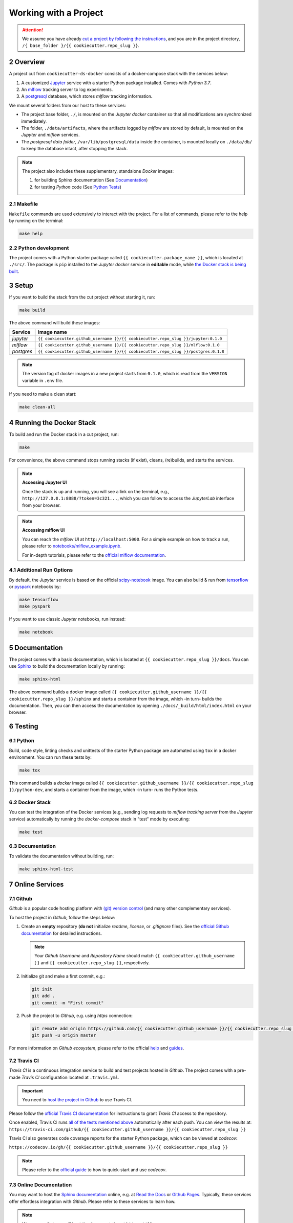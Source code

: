 .. sectnum:: :start: 2

#########################################
Working with a Project
#########################################

.. attention::

   We assume you have already `cut a project by following the instructions <01_cookiecutter_template.html#cutting-a-new-project>`__, and you are in the project directory, ``/{ base_folder }/{{ cookiecutter.repo_slug }}``.

*****************************************
Overview
*****************************************

A project cut from ``cookiecutter-ds-docker`` consists of a docker-compose stack with the services below:

1. A customized `Jupyter <https://jupyter.org/>`__ service with a starter Python package installed. Comes with *Python 3.7*.
2. An `mlflow <https://mlflow.org/>`__ tracking server to log experiments.
3. A `postgresql <https://www.postgresql.org/>`__ database, which stores *mlflow* tracking information.

We mount several folders from our host to these services:

- The project base folder, ``./``, is mounted on the *Jupyter docker* container so that all modifications are synchronized immediately.
- The folder, ``./data/artifacts``, where the artifacts logged by *mlflow* are stored by default, is mounted on the *Jupyter* and *mlflow* services.
- The *postgresql data folder*, ``/var/lib/postgresql/data`` inside the container, is mounted locally on ``./data/db/`` to keep the database intact, after stopping the stack.

.. note::
   The project also includes these supplementary, standalone *Docker* images:

   1. for building Sphinx documentation (See `Documentation <#documentation>`__)
   2. for testing *Python* code (See `Python Tests <#python>`__)

Makefile
=========================================

``Makefile`` commands are used extensively to interact with the project. For a list of commands, please refer to the help by running on the terminal:

.. code:: bash

   make help

Python development
=========================================

The project comes with a Python starter package called ``{{ cookiecutter.package_name }}``, which is located at ``./src/``. The package is ``pip`` installed to the *Jupyter docker* service in **editable** mode, while `the Docker stack is being built <#setup>`_.

*****************************************
Setup
*****************************************

If you want to build the stack from the cut project without starting it, run:

.. code:: bash

   make build

The above command will build these images:

+-----------------------+------------------------------------------------------------------------------------+
| Service               | Image name                                                                         |
+=======================+====================================================================================+
| *jupyter*             | ``{{ cookiecutter.github_username }}/{{ cookiecutter.repo_slug }}/jupyter:0.1.0``  |
+-----------------------+------------------------------------------------------------------------------------+
| *mlflow*              | ``{{ cookiecutter.github_username }}/{{ cookiecutter.repo_slug }}/mlflow:0.1.0``   |
+-----------------------+------------------------------------------------------------------------------------+
| *postgres*            | ``{{ cookiecutter.github_username }}/{{ cookiecutter.repo_slug }}/postgres:0.1.0`` |
+-----------------------+------------------------------------------------------------------------------------+

.. note::

   The version tag of docker images in a new project starts from ``0.1.0``, which is read from the ``VERSION`` variable in ``.env`` file.

If you need to make a clean start:

.. code:: bash

   make clean-all

*****************************************
Running the Docker Stack
*****************************************

To build and run the Docker stack in a cut project, run:

.. code:: bash

   make

For convenience, the above command stops running stacks (if exist), cleans, (re)builds, and starts the services.

.. note:: **Accessing Jupyter UI**

   Once the stack is up and running, you will see a link on the terminal, e.g., ``http://127.0.0.1:8888/?token=3c321...``, which you can follow to access the *JupyterLab* interface from your browser.

.. note:: **Accessing mlflow UI**

   You can reach the *mlflow* UI at ``http://localhost:5000``. For a simple example on how to track a run, please refer to `notebooks/mlflow\_example.ipynb <https://github.com/sertansenturk/cookiecutter-ds-docker/blob/master/%7B%7B%20cookiecutter.repo_slug%20%7D%7D/notebooks/mlflow_example.ipynb>`__.

   For in-depth tutorials, please refer to the `official mlflow documentation <https://mlflow.org/docs/latest/tutorials-and-examples/index.html>`__.

Additional Run Options
=========================================

By default, the *Jupyter* service is based on the official `scipy-notebook <https://hub.docker.com/r/jupyter/scipy-notebook/tags>`__ image. You can also build & run from `tensorflow <https://hub.docker.com/r/jupyter/tensorflow-notebook/tags>`__ or `pyspark <https://hub.docker.com/r/jupyter/pyspark-notebook/tags>`__ notebooks by:

.. code:: bash

   make tensorflow
   make pyspark

If you want to use classic *Jupyter* notebooks, run instead:

.. code:: bash

   make notebook

*****************************************
Documentation
*****************************************

The project comes with a basic documentation, which is located at ``{{ cookiecutter.repo_slug }}/docs``. You can use `Sphinx <https://www.sphinx-doc.org>`__ to build the documentation locally by running:

.. code:: bash

   make sphinx-html

The above command builds a docker image called ``{{ cookiecutter.github_username }}/{{ cookiecutter.repo_slug }}/sphinx`` and starts a container from the image, which -in turn- builds the documentation. Then, you can then access the documentation by opening ``./docs/_build/html/index.html`` on your browser.

*****************************************
Testing
*****************************************

Python
=========================================

Build, code style, linting checks and unittests of the starter Python package are automated using ``tox`` in a docker environment. You can run these tests by:

.. code:: bash

   make tox

This command builds a *docker* image called ``{{ cookiecutter.github_username }}/{{ cookiecutter.repo_slug }}/python-dev``, and starts a container from the image, which -in turn- runs the Python tests.

Docker Stack
=========================================

You can test the integration of the Docker services (e.g., sending log requests to *mlflow tracking server* from the *Jupyter* service) automatically by running the *docker-compose* stack in "test" mode by executing:

.. code:: bash

   make test

Documentation
=========================================

To validate the documentation without building, run:

.. code:: bash

   make sphinx-html-test

*****************************************
Online Services
*****************************************

Github
=========================================

*Github* is a popular code hosting platform with `(git) version control <https://git-scm.com/>`__ (and many other complementary services).

To host the project in *Github*, follow the steps below:

1. Create an **empty** repository (**do not** initialize *readme*, *license*, or *.gitignore* files). See the `official Github documentation <https://help.github.com/en/github/getting-started-with-github/create-a-repo>`__ for detailed instructions.

   .. note::

      Your *Github Username* and *Repository Name* should match ``{{ cookiecutter.github_username }}`` and ``{{ cookiecutter.repo_slug }}``, respectively.

2. Initialize git and make a first commit, e.g.:

   .. code::

      git init
      git add .
      git commit -m "First commit"

2. Push the project to *Github*, e.g. using *https* connection:  

   .. code::

      git remote add origin https://github.com/{{ cookiecutter.github_username }}/{{ cookiecutter.repo_slug }}.git
      git push -u origin master

For more information on *Github ecosystem*, please refer to the official `help <https://help.github.com/en>`__ and `guides <https://guides.github.com/>`__.

Travis CI
=========================================

*Travis CI* is a continuous integration service to build and test projects hosted in *Github*. The project comes with a pre-made *Travis CI* configuration located at ``.travis.yml``.

.. important::

   You need to `host the project in Github <#github>`__ to use Travis CI. 

Please follow the `official Travis CI documentation <https://docs.travis-ci.com/user/tutorial/>`_ for instructions to grant *Travis CI* access to the repository.

Once enabled, Travis CI runs `all of the tests mentioned above <#testing>`__ automatically after each push. You can view the results at: ``https://travis-ci.com/github/{{ cookiecutter.github_username }}/{{ cookiecutter.repo_slug }}``

Travis CI also generates code coverage reports for the starter Python package, which can be viewed at *codecov*: 

``https://codecov.io/gh/{{ cookiecutter.github_username }}/{{ cookiecutter.repo_slug }}``

.. note::

   Please refer to the `official guide <https://docs.codecov.io/docs>`__ to how to quick-start and use *codecov*.

Online Documentation
=========================================

You may want to host the `Sphinx documentation <#documentation>`__ online, e.g. at `Read the Docs <https://readthedocs.io>`__ or `Github Pages <https://pages.github.com/>`__. Typically, these services offer effortless integration with *Github*. Please refer to these services to learn how.

.. note::

   We assume that you will host the documentation at ``https://{{ cookiecutter.repo_slug}}.readthedocs.io``. Please modify the URLs in the project ``README`` and documentation, if you would like to host it elsewhere.
